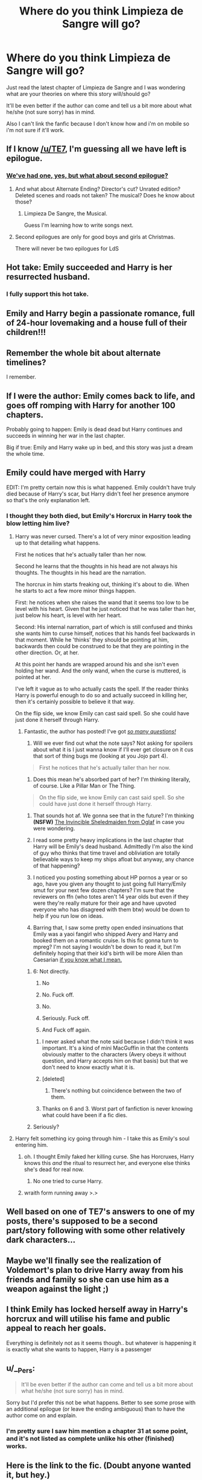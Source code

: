 #+TITLE: Where do you think Limpieza de Sangre will go?

* Where do you think Limpieza de Sangre will go?
:PROPERTIES:
:Author: Hammertime1214
:Score: 15
:DateUnix: 1521562588.0
:DateShort: 2018-Mar-20
:END:
Just read the latest chapter of Limpieza de Sangre and I was wondering what are your theories on where this story will/should go?

It'll be even better if the author can come and tell us a bit more about what he/she (not sure sorry) has in mind.

Also I can't link the fanfic because I don't know how and i'm on mobile so i'm not sure if it'll work.


** If I know [[/u/TE7]], I'm guessing all we have left is epilogue.
:PROPERTIES:
:Author: yarglethatblargle
:Score: 19
:DateUnix: 1521565674.0
:DateShort: 2018-Mar-20
:END:

*** [[http://www.geocities.ws/pippinfansite/mp15.jpg][We've had one, yes, but what about second epilogue?]]
:PROPERTIES:
:Author: theimmortalhp
:Score: 22
:DateUnix: 1521570467.0
:DateShort: 2018-Mar-20
:END:

**** And what about Alternate Ending? Director's cut? Unrated edition? Deleted scenes and roads not taken? The musical? Does he know about those?
:PROPERTIES:
:Author: wordhammer
:Score: 21
:DateUnix: 1521571899.0
:DateShort: 2018-Mar-20
:END:

***** Limpieza De Sangre, the Musical.

Guess I'm learning how to write songs next.
:PROPERTIES:
:Author: TE7
:Score: 8
:DateUnix: 1521647408.0
:DateShort: 2018-Mar-21
:END:


**** Second epilogues are only for good boys and girls at Christmas.

There will never be two epilogues for LdS
:PROPERTIES:
:Author: TE7
:Score: 4
:DateUnix: 1521647354.0
:DateShort: 2018-Mar-21
:END:


** Hot take: Emily succeeded and Harry is her resurrected husband.
:PROPERTIES:
:Score: 32
:DateUnix: 1521572338.0
:DateShort: 2018-Mar-20
:END:

*** I fully support this hot take.
:PROPERTIES:
:Author: Akitcougar
:Score: 8
:DateUnix: 1521598375.0
:DateShort: 2018-Mar-21
:END:


** Emily and Harry begin a passionate romance, full of 24-hour lovemaking and a house full of their children!!!
:PROPERTIES:
:Author: emong757
:Score: 12
:DateUnix: 1521566187.0
:DateShort: 2018-Mar-20
:END:


** Remember the whole bit about alternate timelines?

I remember.
:PROPERTIES:
:Author: blandge
:Score: 9
:DateUnix: 1521574015.0
:DateShort: 2018-Mar-20
:END:


** If I were the author: Emily comes back to life, and goes off romping with Harry for another 100 chapters.

Probably going to happen: Emily is dead dead but Harry continues and succeeds in winning her war in the last chapter.

Big if true: Emily and Harry wake up in bed, and this story was just a dream the whole time.
:PROPERTIES:
:Author: Bob_Bobinson
:Score: 12
:DateUnix: 1521589366.0
:DateShort: 2018-Mar-21
:END:


** Emily could have merged with Harry

EDIT: I'm pretty certain now this is what happened. Emily couldn't have truly died because of Harry's scar, but Harry didn't feel her presence anymore so that's the only explanation left.
:PROPERTIES:
:Author: InquisitorCOC
:Score: 7
:DateUnix: 1521565843.0
:DateShort: 2018-Mar-20
:END:

*** I thought they both died, but Emily's Horcrux in Harry took the blow letting him live?
:PROPERTIES:
:Author: GamerSlimeHD
:Score: 3
:DateUnix: 1521596459.0
:DateShort: 2018-Mar-21
:END:

**** Harry was never cursed. There's a lot of very minor exposition leading up to that detailing what happens.

First he notices that he's actually taller than her now.

Second he learns that the thoughts in his head are not always his thoughts. The thoughts in his head are the narration.

The horcrux in him starts freaking out, thinking it's about to die. When he starts to act a few more minor things happen.

First: he notices when she raises the wand that it seems too low to be level with his heart. Given that he just noticed that he was taller than her, just below his heart, is level with her heart.

Second: His internal narration, part of which is still confused and thinks she wants him to curse himself, notices that his hands feel backwards in that moment. While he 'thinks' they should be pointing at him, backwards then could be construed to be that they are pointing in the other direction. Or, at her.

At this point her hands are wrapped around his and she isn't even holding her wand. And the only wand, when the curse is muttered, is pointed at her.

I've left it vague as to who actually casts the spell. If the reader thinks Harry is powerful enough to do so and actually succeed in killing her, then it's certainly possible to believe it that way.

On the flip side, we know Emily can cast said spell. So she could have just done it herself through Harry.
:PROPERTIES:
:Author: TE7
:Score: 2
:DateUnix: 1521649455.0
:DateShort: 2018-Mar-21
:END:

***** Fantastic, the author has posted! I've got [[https://i.pinimg.com/originals/b6/41/94/b6419495ba9b25efd222512d7e276fc6.gif][/so many questions!/]]

6) Will we ever find out what the note says? Not asking for spoilers about what it is I just wanna know if I'll ever get closure on it cus that sort of thing bugs me (looking at you Jojo part 4).

#+begin_quote
  First he notices that he's actually taller than her now.
#+end_quote

1) Does this mean he's absorbed part of her? I'm thinking literally, of course. Like a Pillar Man or The Thing.

#+begin_quote
  On the flip side, we know Emily can cast said spell. So she could have just done it herself through Harry.
#+end_quote

2) That sounds hot af. We gonna see that in the future? I'm thinking *(NSFW)* [[https://www.oglaf.com/shield-maiden/][The Invincible Sheledmaiden from Oglaf]] in case you were wondering.

3) I read some pretty heavy implications in the last chapter that Harry will be Emily's dead husband. Admittedly I'm also the kind of guy who thinks that time travel and obliviation are totally believable ways to keep my ships afloat but anyway, any chance of that happening?

4) I noticed you posting something about HP pornos a year or so ago, have you given any thought to just going full Harry/Emily smut for your next few dozen chapters? I'm sure that the reviewers on ffn (who totes aren't 14 year olds but even if they were they're really mature for their age and have upvoted everyone who has disagreed with them btw) would be down to help if you run low on ideas.

5) Barring that, I saw some pretty open ended insinuations that Emily was a yaoi fangirl who shipped Avery and Harry and booked them on a romantic cruise. Is this fic gonna turn to mpreg? I'm not saying I wouldn't be down to read it, but I'm definitely hoping that their kid's birth will be more Alien than Caesarian [[https://i.imgur.com/HW2WP0M.gif][if you know what I mean.]]
:PROPERTIES:
:Score: -1
:DateUnix: 1521679460.0
:DateShort: 2018-Mar-22
:END:

****** 6: Not directly.

1. No

2. No. Fuck off.

3. No.

4. Seriously. Fuck off.

5. And Fuck off again.
:PROPERTIES:
:Author: TE7
:Score: 3
:DateUnix: 1521681589.0
:DateShort: 2018-Mar-22
:END:

******* I never asked what the note said because I didn't think it was important. It's a kind of mini MacGuffin in that the contents obviously matter to the characters (Avery obeys it without question, and Harry accepts him on that basis) but that we don't need to know exactly what it is.
:PROPERTIES:
:Author: rpeh
:Score: 2
:DateUnix: 1521704573.0
:DateShort: 2018-Mar-22
:END:


******* [deleted]
:PROPERTIES:
:Score: 1
:DateUnix: 1521682934.0
:DateShort: 2018-Mar-22
:END:

******** There's nothing but coincidence between the two of them.
:PROPERTIES:
:Author: TE7
:Score: 2
:DateUnix: 1521683024.0
:DateShort: 2018-Mar-22
:END:


******* Thanks on 6 and 3. Worst part of fanfiction is never knowing what could have been if a fic dies.
:PROPERTIES:
:Score: 1
:DateUnix: 1521683640.0
:DateShort: 2018-Mar-22
:END:


****** Seriously?
:PROPERTIES:
:Author: __Pers
:Score: 1
:DateUnix: 1522072017.0
:DateShort: 2018-Mar-26
:END:


**** Harry felt something icy going through him - I take this as Emily's soul entering him.
:PROPERTIES:
:Author: InquisitorCOC
:Score: 1
:DateUnix: 1521600265.0
:DateShort: 2018-Mar-21
:END:

***** oh. I thought Emily faked her killing curse. She has Horcruxes, Harry knows this /and/ the ritual to resurrect her, and everyone else thinks she's dead for real now.
:PROPERTIES:
:Author: PixelKind
:Score: 4
:DateUnix: 1521603704.0
:DateShort: 2018-Mar-21
:END:

****** No one tried to curse Harry.
:PROPERTIES:
:Author: TE7
:Score: 7
:DateUnix: 1521605351.0
:DateShort: 2018-Mar-21
:END:


***** wraith form running away >.>
:PROPERTIES:
:Author: TE7
:Score: 2
:DateUnix: 1521648808.0
:DateShort: 2018-Mar-21
:END:


** Well based on one of TE7's answers to one of my posts, there's supposed to be a second part/story following with some other relatively dark characters...
:PROPERTIES:
:Author: costryme
:Score: 7
:DateUnix: 1521584345.0
:DateShort: 2018-Mar-21
:END:


** Maybe we'll finally see the realization of Voldemort's plan to drive Harry away from his friends and family so she can use him as a weapon against the light ;)
:PROPERTIES:
:Author: OilOnCanvasFF
:Score: 5
:DateUnix: 1521563363.0
:DateShort: 2018-Mar-20
:END:


** I think Emily has locked herself away in Harry's horcrux and will utilise his fame and public appeal to reach her goals.

Everything is definitely not as it seems though.. but whatever is happening it is exactly what she wants to happen, Harry is a passenger
:PROPERTIES:
:Author: EccyFD1
:Score: 8
:DateUnix: 1521565856.0
:DateShort: 2018-Mar-20
:END:


** u/__Pers:
#+begin_quote
  It'll be even better if the author can come and tell us a bit more about what he/she (not sure sorry) has in mind.
#+end_quote

Sorry but I'd prefer this not be what happens. Better to see some prose with an additional epilogue (or leave the ending ambiguous) than to have the author come on and explain.
:PROPERTIES:
:Author: __Pers
:Score: 6
:DateUnix: 1521598902.0
:DateShort: 2018-Mar-21
:END:

*** I'm pretty sure I saw him mention a chapter 31 at some point, and it's not listed as complete unlike his other (finished) works.
:PROPERTIES:
:Author: yarglethatblargle
:Score: 4
:DateUnix: 1521600868.0
:DateShort: 2018-Mar-21
:END:


** Here is the link to the fic. (Doubt anyone wanted it, but hey.)

linkffn(11752324)
:PROPERTIES:
:Author: GamerSlimeHD
:Score: 4
:DateUnix: 1521593070.0
:DateShort: 2018-Mar-21
:END:

*** [[http://www.fanfiction.net/s/11752324/1/][*/Limpieza de Sangre/*]] by [[https://www.fanfiction.net/u/2638737/TheEndless7][/TheEndless7/]]

#+begin_quote
  Harry Potter always knew he'd have to fight in a Wizarding War, but he'd always thought it would be after school, and not after winning the Triwizard Tournament. Worse still, he never thought he'd understand both sides of the conflict. AU with a Female Voldemort.
#+end_quote

^{/Site/: [[http://www.fanfiction.net/][fanfiction.net]] *|* /Category/: Harry Potter *|* /Rated/: Fiction M *|* /Chapters/: 29 *|* /Words/: 225,457 *|* /Reviews/: 1,566 *|* /Favs/: 2,039 *|* /Follows/: 2,555 *|* /Updated/: 2/22 *|* /Published/: 1/24/2016 *|* /id/: 11752324 *|* /Language/: English *|* /Characters/: Harry P. *|* /Download/: [[http://www.ff2ebook.com/old/ffn-bot/index.php?id=11752324&source=ff&filetype=epub][EPUB]] or [[http://www.ff2ebook.com/old/ffn-bot/index.php?id=11752324&source=ff&filetype=mobi][MOBI]]}

--------------

*FanfictionBot*^{1.4.0} *|* [[[https://github.com/tusing/reddit-ffn-bot/wiki/Usage][Usage]]] | [[[https://github.com/tusing/reddit-ffn-bot/wiki/Changelog][Changelog]]] | [[[https://github.com/tusing/reddit-ffn-bot/issues/][Issues]]] | [[[https://github.com/tusing/reddit-ffn-bot/][GitHub]]] | [[[https://www.reddit.com/message/compose?to=tusing][Contact]]]

^{/New in this version: Slim recommendations using/ ffnbot!slim! /Thread recommendations using/ linksub(thread_id)!}
:PROPERTIES:
:Author: FanfictionBot
:Score: 0
:DateUnix: 1521593089.0
:DateShort: 2018-Mar-21
:END:


** Personally I see a few ways this could go down 1.) The end. After 30 chapters, the author leaves the ending ambiguous. Not bad, but leaves a bit unanswered. 2.) The horcrux in Harry's scar hasn't been destroyed yet, but at the same time mathematically holds only a small portion of Emily's soul, so the author could do something with that. 3.) We get an epilogue where Harry travels the world and does amazing stuff that Emily couldn't/didn't do 4.) (This is dark and SUPER unlikely) Harry comes back and basically picked up where Emily started. Hold on to your hats folks, because Harry's back and darker than ever!

Comments? Questions? Concerns?
:PROPERTIES:
:Author: ST_Jackson
:Score: 3
:DateUnix: 1521607840.0
:DateShort: 2018-Mar-21
:END:

*** All I'm going to say it: It's not over. I sent my comments on the next part this morning. I'm not giving out any other spoilers because they're not mine to give.
:PROPERTIES:
:Author: rpeh
:Score: 2
:DateUnix: 1521646390.0
:DateShort: 2018-Mar-21
:END:


** Harold and maudeesque ending
:PROPERTIES:
:Author: viol8er
:Score: 2
:DateUnix: 1521586146.0
:DateShort: 2018-Mar-21
:END:
